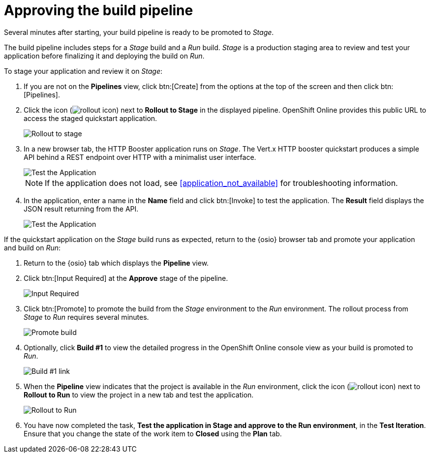 [id="approving_build_pipeline"]
= Approving the build pipeline

Several minutes after starting, your build pipeline is ready to be promoted to _Stage_.

The build pipeline includes steps for a _Stage_ build and a _Run_ build. _Stage_ is a production staging area to review and test your application before finalizing it and deploying the build on _Run_.

To stage your application and review it on _Stage_:

. If you are not on the *Pipelines* view, click btn:[Create] from the options at the top of the screen and then click btn:[Pipelines].
. Click the icon (image:rollout_icon.png[title="Rollout"]) next to *Rollout to Stage* in the displayed pipeline. OpenShift Online provides this public URL to access the staged quickstart application.
+
image::rollout_stage.png[Rollout to stage]
+
. In a new browser tab, the HTTP Booster application runs on _Stage_. The Vert.x HTTP booster quickstart produces a simple API behind a REST endpoint over HTTP with a minimalist user interface.
+
image::vertx_stage.png[Test the Application]
+
NOTE: If the application does not load, see <<application_not_available>> for troubleshooting information.
+
. In the application, enter a name in the *Name* field and click btn:[Invoke] to test the application. The *Result* field displays the JSON result returning
from the API.
+
image::hello-world_john.png[Test the Application]

If the quickstart application on the _Stage_ build runs as expected, return to the {osio} browser tab and promote your application and build on _Run_:

. Return to the {osio} tab which displays the *Pipeline* view.
. Click btn:[Input Required] at the *Approve* stage of the pipeline.
+
image::pipeline_firstrun.png[Input Required]
+
. Click btn:[Promote] to promote the build from the _Stage_ environment to the _Run_ environment. The rollout process from _Stage_ to _Run_ requires several minutes.
+
image::promote.png[Promote build]
+
. Optionally, click *Build #1* to view the detailed progress in the OpenShift Online console view as your build is promoted to _Run_.
+
image::build1.png[Build #1 link]
+
. When the *Pipeline* view indicates that the project is available in the _Run_ environment, click the icon (image:rollout_icon.png[title="Rollout"]) next to *Rollout to Run* to view the project in a new tab and test the application.
+
image::rollout_to_run.png[Rollout to Run]
+
. You have now completed the task, *Test the application in Stage and approve to the Run environment*, in the *Test Iteration*. Ensure that you change the state of the work item to *Closed* using the *Plan* tab.
